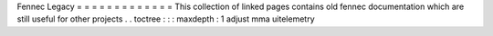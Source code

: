 Fennec
Legacy
=
=
=
=
=
=
=
=
=
=
=
=
=
This
collection
of
linked
pages
contains
old
fennec
documentation
which
are
still
useful
for
other
projects
.
.
toctree
:
:
:
maxdepth
:
1
adjust
mma
uitelemetry
